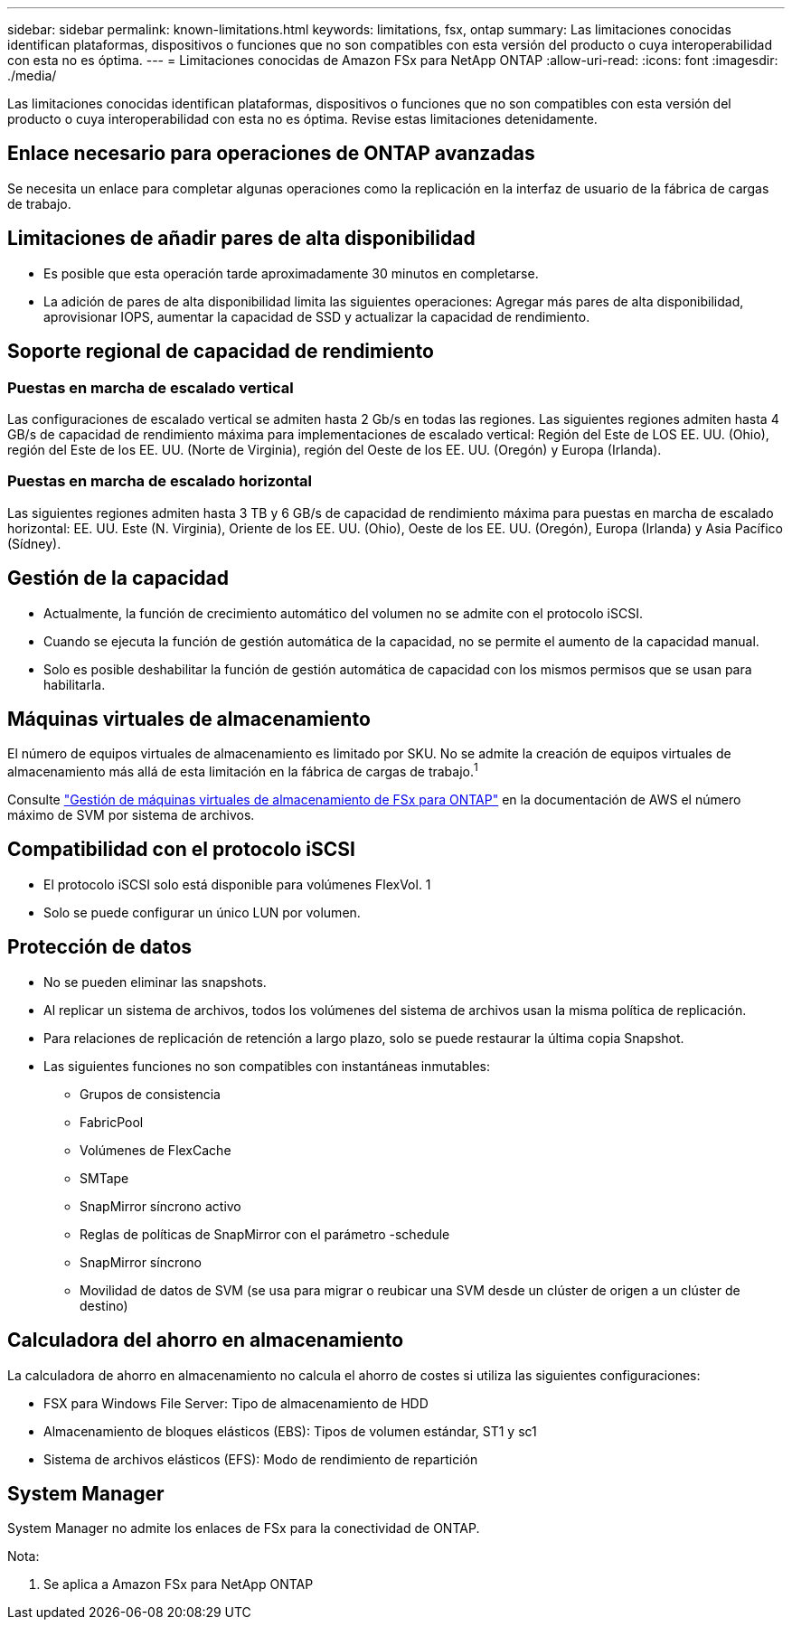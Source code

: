 ---
sidebar: sidebar 
permalink: known-limitations.html 
keywords: limitations, fsx, ontap 
summary: Las limitaciones conocidas identifican plataformas, dispositivos o funciones que no son compatibles con esta versión del producto o cuya interoperabilidad con esta no es óptima. 
---
= Limitaciones conocidas de Amazon FSx para NetApp ONTAP
:allow-uri-read: 
:icons: font
:imagesdir: ./media/


[role="lead"]
Las limitaciones conocidas identifican plataformas, dispositivos o funciones que no son compatibles con esta versión del producto o cuya interoperabilidad con esta no es óptima. Revise estas limitaciones detenidamente.



== Enlace necesario para operaciones de ONTAP avanzadas

Se necesita un enlace para completar algunas operaciones como la replicación en la interfaz de usuario de la fábrica de cargas de trabajo.



== Limitaciones de añadir pares de alta disponibilidad

* Es posible que esta operación tarde aproximadamente 30 minutos en completarse.
* La adición de pares de alta disponibilidad limita las siguientes operaciones: Agregar más pares de alta disponibilidad, aprovisionar IOPS, aumentar la capacidad de SSD y actualizar la capacidad de rendimiento.




== Soporte regional de capacidad de rendimiento



=== Puestas en marcha de escalado vertical

Las configuraciones de escalado vertical se admiten hasta 2 Gb/s en todas las regiones. Las siguientes regiones admiten hasta 4 GB/s de capacidad de rendimiento máxima para implementaciones de escalado vertical: Región del Este de LOS EE. UU. (Ohio), región del Este de los EE. UU. (Norte de Virginia), región del Oeste de los EE. UU. (Oregón) y Europa (Irlanda).



=== Puestas en marcha de escalado horizontal

Las siguientes regiones admiten hasta 3 TB y 6 GB/s de capacidad de rendimiento máxima para puestas en marcha de escalado horizontal: EE. UU. Este (N. Virginia), Oriente de los EE. UU. (Ohio), Oeste de los EE. UU. (Oregón), Europa (Irlanda) y Asia Pacífico (Sídney).



== Gestión de la capacidad

* Actualmente, la función de crecimiento automático del volumen no se admite con el protocolo iSCSI.
* Cuando se ejecuta la función de gestión automática de la capacidad, no se permite el aumento de la capacidad manual.
* Solo es posible deshabilitar la función de gestión automática de capacidad con los mismos permisos que se usan para habilitarla.




== Máquinas virtuales de almacenamiento

El número de equipos virtuales de almacenamiento es limitado por SKU. No se admite la creación de equipos virtuales de almacenamiento más allá de esta limitación en la fábrica de cargas de trabajo.^1^

Consulte link:https://docs.aws.amazon.com/fsx/latest/ONTAPGuide/managing-svms.html#max-svms["Gestión de máquinas virtuales de almacenamiento de FSx para ONTAP"^] en la documentación de AWS el número máximo de SVM por sistema de archivos.



== Compatibilidad con el protocolo iSCSI

* El protocolo iSCSI solo está disponible para volúmenes FlexVol. 1
* Solo se puede configurar un único LUN por volumen.




== Protección de datos

* No se pueden eliminar las snapshots.
* Al replicar un sistema de archivos, todos los volúmenes del sistema de archivos usan la misma política de replicación.
* Para relaciones de replicación de retención a largo plazo, solo se puede restaurar la última copia Snapshot.
* Las siguientes funciones no son compatibles con instantáneas inmutables:
+
** Grupos de consistencia
** FabricPool
** Volúmenes de FlexCache
** SMTape
** SnapMirror síncrono activo
** Reglas de políticas de SnapMirror con el parámetro -schedule
** SnapMirror síncrono
** Movilidad de datos de SVM (se usa para migrar o reubicar una SVM desde un clúster de origen a un clúster de destino)






== Calculadora del ahorro en almacenamiento

La calculadora de ahorro en almacenamiento no calcula el ahorro de costes si utiliza las siguientes configuraciones:

* FSX para Windows File Server: Tipo de almacenamiento de HDD
* Almacenamiento de bloques elásticos (EBS): Tipos de volumen estándar, ST1 y sc1
* Sistema de archivos elásticos (EFS): Modo de rendimiento de repartición




== System Manager

System Manager no admite los enlaces de FSx para la conectividad de ONTAP.

Nota:

. Se aplica a Amazon FSx para NetApp ONTAP

